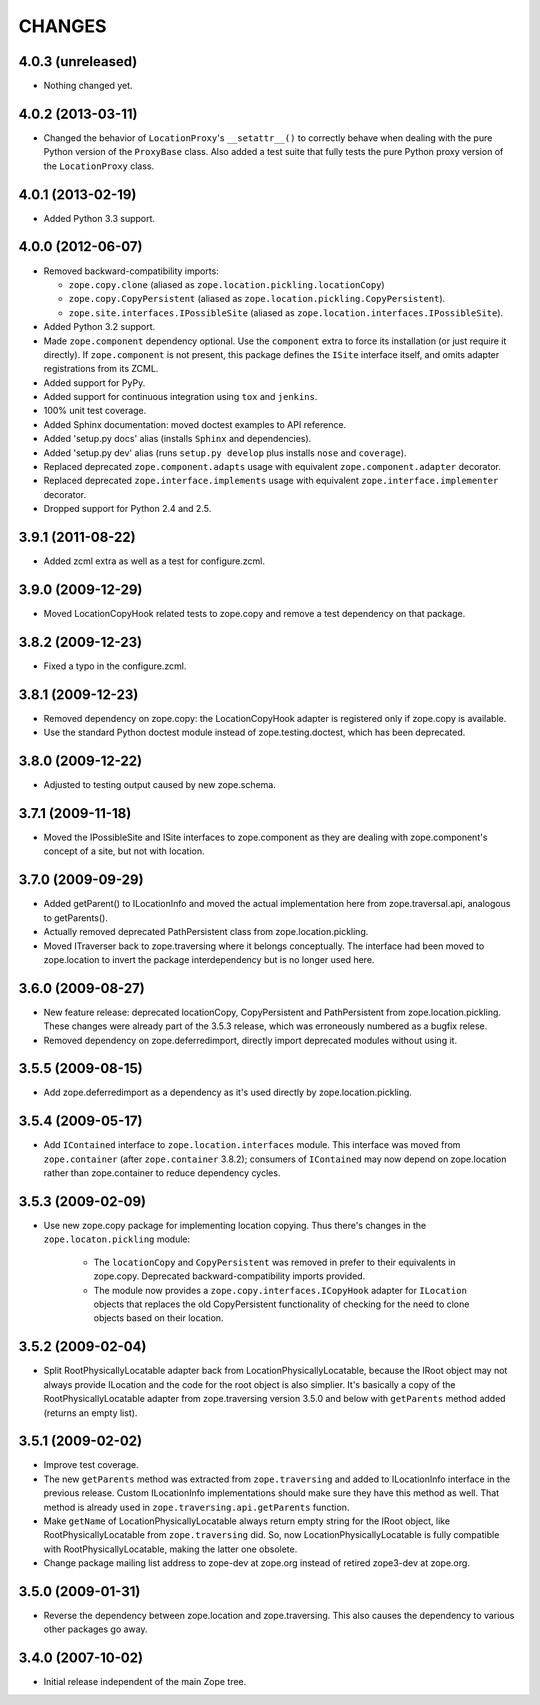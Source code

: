 =======
CHANGES
=======

4.0.3 (unreleased)
------------------

- Nothing changed yet.


4.0.2 (2013-03-11)
------------------

- Changed the behavior of ``LocationProxy``'s ``__setattr__()`` to correctly
  behave when dealing with the pure Python version of the ``ProxyBase``
  class. Also added a test suite that fully tests the pure Python proxy
  version of the ``LocationProxy`` class.


4.0.1 (2013-02-19)
------------------

- Added Python 3.3 support.

4.0.0 (2012-06-07)
------------------

- Removed backward-compatibility imports:

  - ``zope.copy.clone`` (aliased as ``zope.location.pickling.locationCopy``)

  - ``zope.copy.CopyPersistent`` (aliased as
    ``zope.location.pickling.CopyPersistent``).

  - ``zope.site.interfaces.IPossibleSite`` (aliased as
    ``zope.location.interfaces.IPossibleSite``).

- Added Python 3.2 support.

- Made ``zope.component`` dependency optional.  Use the ``component`` extra
  to force its installation (or just require it directly).  If
  ``zope.component`` is not present, this package defines the ``ISite``
  interface itself, and omits adapter registrations from its ZCML.

- Added support for PyPy.

- Added support for continuous integration using ``tox`` and ``jenkins``.

- 100% unit test coverage.

- Added Sphinx documentation:  moved doctest examples to API reference.

- Added 'setup.py docs' alias (installs ``Sphinx`` and dependencies).

- Added 'setup.py dev' alias (runs ``setup.py develop`` plus installs
  ``nose`` and ``coverage``).

- Replaced deprecated ``zope.component.adapts`` usage with equivalent
  ``zope.component.adapter`` decorator.

- Replaced deprecated ``zope.interface.implements`` usage with equivalent
  ``zope.interface.implementer`` decorator.

- Dropped support for Python 2.4 and 2.5.


3.9.1 (2011-08-22)
------------------

- Added zcml extra as well as a test for configure.zcml.


3.9.0 (2009-12-29)
------------------

- Moved LocationCopyHook related tests to zope.copy and remove a test
  dependency on that package.

3.8.2 (2009-12-23)
------------------

- Fixed a typo in the configure.zcml.

3.8.1 (2009-12-23)
------------------

- Removed dependency on zope.copy: the LocationCopyHook adapter is registered
  only if zope.copy is available.

- Use the standard Python doctest module instead of zope.testing.doctest, which
  has been deprecated.

3.8.0 (2009-12-22)
------------------

- Adjusted to testing output caused by new zope.schema.

3.7.1 (2009-11-18)
------------------

- Moved the IPossibleSite and ISite interfaces to zope.component as they are
  dealing with zope.component's concept of a site, but not with location.

3.7.0 (2009-09-29)
------------------

- Added getParent() to ILocationInfo and moved the actual implementation here
  from zope.traversal.api, analogous to getParents().

- Actually removed deprecated PathPersistent class from
  zope.location.pickling.

- Moved ITraverser back to zope.traversing where it belongs conceptually. The
  interface had been moved to zope.location to invert the package
  interdependency but is no longer used here.

3.6.0 (2009-08-27)
------------------

- New feature release: deprecated locationCopy, CopyPersistent and
  PathPersistent from zope.location.pickling. These changes were already part
  of the 3.5.3 release, which was erroneously numbered as a bugfix relese.

- Removed dependency on zope.deferredimport, directly import deprecated modules
  without using it.

3.5.5 (2009-08-15)
------------------

- Add zope.deferredimport as a dependency as it's used directly by
  zope.location.pickling.

3.5.4 (2009-05-17)
------------------

- Add ``IContained`` interface to ``zope.location.interfaces`` module.
  This interface was moved from ``zope.container`` (after
  ``zope.container`` 3.8.2); consumers of ``IContained`` may now
  depend on zope.location rather than zope.container to reduce
  dependency cycles.

3.5.3 (2009-02-09)
------------------

- Use new zope.copy package for implementing location copying. Thus
  there's changes in the ``zope.locaton.pickling`` module:
  
   * The ``locationCopy`` and ``CopyPersistent`` was removed in prefer
     to their equivalents in zope.copy. Deprecated backward-compatibility
     imports provided.
   
   * The module now provides a ``zope.copy.interfaces.ICopyHook`` adapter
     for ``ILocation`` objects that replaces the old CopyPersistent
     functionality of checking for the need to clone objects based on
     their location.

3.5.2 (2009-02-04)
------------------

- Split RootPhysicallyLocatable adapter back from LocationPhysicallyLocatable,
  because the IRoot object may not always provide ILocation and the code
  for the root object is also simplier. It's basically a copy of the
  RootPhysicallyLocatable adapter from zope.traversing version 3.5.0 and
  below with ``getParents`` method added (returns an empty list).

3.5.1 (2009-02-02)
------------------

- Improve test coverage.

- The new ``getParents`` method was extracted from ``zope.traversing``
  and added to ILocationInfo interface in the previous release. Custom
  ILocationInfo implementations should make sure they have this method
  as well. That method is already used in ``zope.traversing.api.getParents``
  function.

- Make ``getName`` of LocationPhysicallyLocatable always return empty
  string for the IRoot object, like RootPhysicallyLocatable from
  ``zope.traversing`` did. So, now LocationPhysicallyLocatable is
  fully compatible with RootPhysicallyLocatable, making the latter one
  obsolete.

- Change package mailing list address to zope-dev at zope.org instead
  of retired zope3-dev at zope.org.

3.5.0 (2009-01-31)
------------------

- Reverse the dependency between zope.location and zope.traversing. This
  also causes the dependency to various other packages go away.

3.4.0 (2007-10-02)
------------------

- Initial release independent of the main Zope tree.
